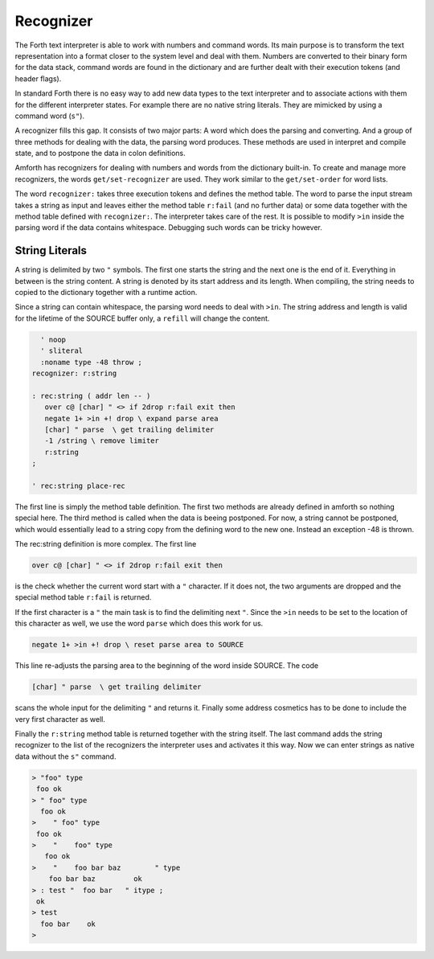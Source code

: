 .. _Recognizer:

==========
Recognizer
==========

The Forth text interpreter is able to work with numbers and command
words. Its main purpose is to transform the text representation into
a format closer to the system level and deal with them. Numbers are
converted to their binary form for the data stack, command words are
found in the dictionary and are further dealt with their execution tokens
(and header flags).

In standard Forth there is no easy way to add new data types to the text 
interpreter and to associate actions with them for the different interpreter 
states. For example there are no native string literals. They are mimicked 
by using a command word (``s"``).

A recognizer fills this gap. It consists of two major parts: A word which
does the parsing and converting. And a group of three methods for dealing with
the data, the parsing word produces. These methods are used in interpret and
compile state, and to postpone the data in colon definitions.

Amforth has recognizers for dealing with numbers and words from the dictionary
built-in. To create and manage more recognizers, the words ``get/set-recognizer``
are used. They work similar to the ``get/set-order`` for word lists. 

The word ``recognizer:`` takes three execution tokens and defines the method table.
The word to parse the input stream takes a string as input and leaves either
the method table ``r:fail`` (and no further data) or some data together with the
method table defined with ``recognizer:``. The interpreter takes care of the rest.
It is possible to modify ``>in`` inside the parsing word if the data contains
whitespace. Debugging such words can be tricky however.

String Literals
---------------

A string is delimited by two ``"`` symbols. The first one starts
the string and the next one is the end of it. Everything in between
is the string content. A string is denoted by its start address and 
its length. When compiling, the string needs to copied to the 
dictionary together with a runtime action.

Since a string can contain whitespace, the parsing word needs to deal
with ``>in``. The string address and length is valid for the lifetime
of the SOURCE buffer only, a ``refill`` will change the content.

.. code-block:: forth

     ' noop 
     ' sliteral 
     :noname type -48 throw ; 
   recognizer: r:string

   : rec:string ( addr len -- )
      over c@ [char] " <> if 2drop r:fail exit then
      negate 1+ >in +! drop \ expand parse area 
      [char] " parse  \ get trailing delimiter
      -1 /string \ remove limiter
      r:string
   ;

   ' rec:string place-rec

The first line is simply the method table definition. The first two methods
are already defined in amforth so nothing special here. The third method is
called when the data is beeing postponed. For now, a string cannot be postponed,
which would essentially lead to a string copy from the defining word to
the new one. Instead an exception -48 is thrown.

The rec:string definition is more complex. The first line

.. code-block:: forth

      over c@ [char] " <> if 2drop r:fail exit then

is the check whether the current word start with a ``"`` character.
If it does not, the two arguments are dropped and the special
method table ``r:fail`` is returned.

If the first character is a ``"`` the main task is to find the delimiting
next ``"``. Since the ``>in`` needs to be set to the location of this
character as well, we use the word ``parse`` which does this work for us.

.. code-block:: forth

      negate 1+ >in +! drop \ reset parse area to SOURCE

This line re-adjusts the parsing area to the beginning of the word inside SOURCE.
The code 

.. code-block:: forth


      [char] " parse  \ get trailing delimiter

scans the whole input for the delimiting ``"`` and returns it. Finally some address
cosmetics has to be done to include the very first character as well.

Finally the ``r:string`` method table is returned together with the string itself.
The last command adds the string recognizer to the list of the recognizers the
interpreter uses and activates it this way. Now we can enter strings as native
data without the ``s"`` command.

.. code-block:: console
 
   > "foo" type
    foo ok
   > " foo" type
     foo ok
   >    " foo" type
    foo ok
   >    "    foo" type
      foo ok
   >    "    foo bar baz        " type
       foo bar baz         ok
   > : test "  foo bar   " itype ;
    ok
   > test
     foo bar    ok
   >

